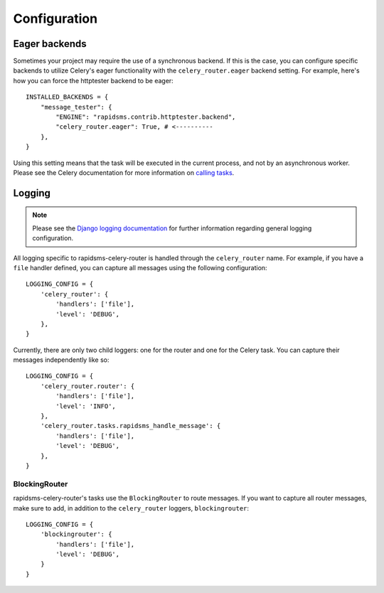 Configuration
=============

Eager backends
--------------

Sometimes your project may require the use of a synchronous backend. If this is
the case, you can configure specific backends to utilize Celery's eager
functionality with the ``celery_router.eager`` backend setting. For example,
here's how you can force the httptester backend to be eager::

    INSTALLED_BACKENDS = {
        "message_tester": {
            "ENGINE": "rapidsms.contrib.httptester.backend",
            "celery_router.eager": True, # <----------
        },
    }

Using this setting means that the task will be executed in the current process,
and not by an asynchronous worker. Please see the Celery documentation for more
information on `calling tasks`_.

.. _calling tasks: http://celery.github.com/celery/userguide/calling.html#basics

Logging
-------

.. note::

    Please see the `Django logging documentation`_ for further information
    regarding general logging configuration.

All logging specific to rapidsms-celery-router is handled through the
``celery_router`` name. For example, if you have a ``file`` handler defined, you can capture all messages using the following configuration::

    LOGGING_CONFIG = {
        'celery_router': {
            'handlers': ['file'],
            'level': 'DEBUG',
        },
    }

Currently, there are only two child loggers: one for the router and one for the
Celery task. You can capture their messages independently like so::

    LOGGING_CONFIG = {
        'celery_router.router': {
            'handlers': ['file'],
            'level': 'INFO',
        },
        'celery_router.tasks.rapidsms_handle_message': {
            'handlers': ['file'],
            'level': 'DEBUG',
        },
    }


.. _Django logging documentation: https://docs.djangoproject.com/en/dev/topics/logging/

BlockingRouter
**************

rapidsms-celery-router's tasks use the ``BlockingRouter`` to route messages. If
you want to capture all router messages, make sure to add, in addition to the
``celery_router`` loggers, ``blockingrouter``::

    LOGGING_CONFIG = {
        'blockingrouter': {
            'handlers': ['file'],
            'level': 'DEBUG',
        }
    }
